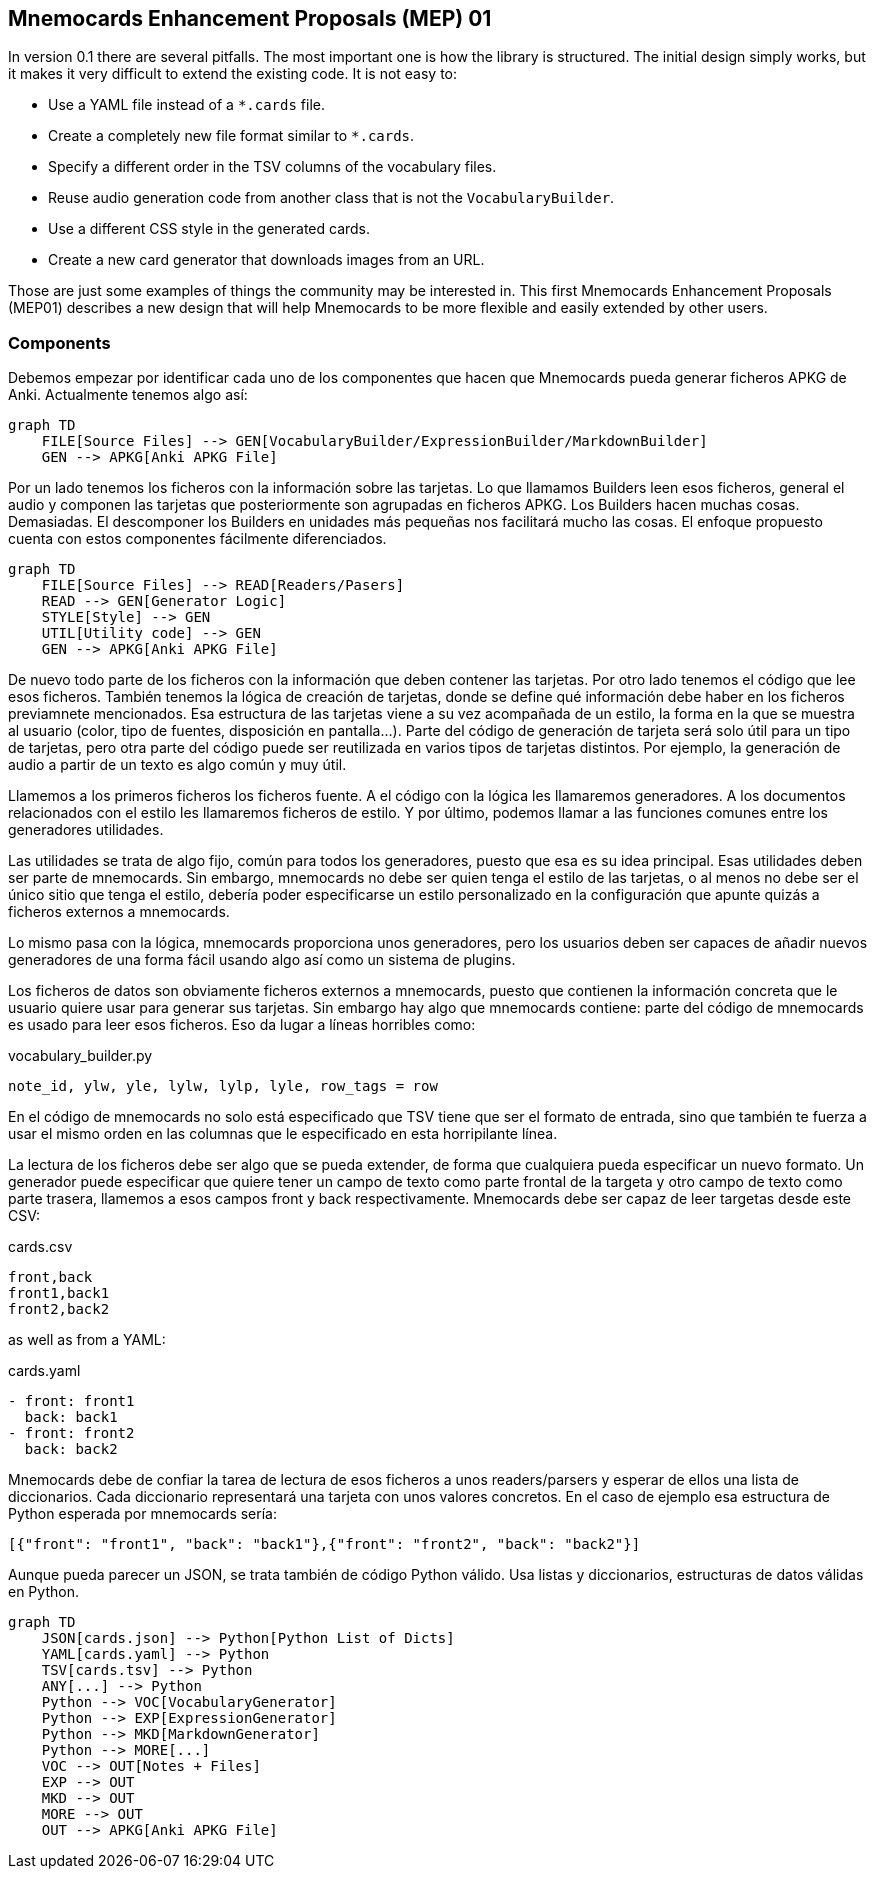 :source-highlighter: rouge


== Mnemocards Enhancement Proposals (MEP) 01

In version 0.1 there are several pitfalls. The most important one is how the
library is structured. The initial design simply works, but it makes it very
difficult to extend the existing code. It is not easy to:

* Use a YAML file instead of a `*.cards` file.
* Create a completely new file format similar to `*.cards`.
* Specify a different order in the TSV columns of the vocabulary files.
* Reuse audio generation code from another class that is not the
`VocabularyBuilder`.
* Use a different CSS style in the generated cards.
* Create a new card generator that downloads images from an URL.

Those are just some examples of things the community may be interested in. This
first Mnemocards Enhancement Proposals (MEP01) describes a new design that
will help Mnemocards to be more flexible and easily extended by other users.


=== Components

Debemos empezar por identificar cada uno de los componentes que hacen que
Mnemocards pueda generar ficheros APKG de Anki.
Actualmente tenemos algo así:

[mermaid]
....
graph TD
    FILE[Source Files] --> GEN[VocabularyBuilder/ExpressionBuilder/MarkdownBuilder]
    GEN --> APKG[Anki APKG File]
....

Por un lado tenemos los ficheros con la información sobre las tarjetas. Lo que
llamamos Builders leen esos ficheros, general el audio y componen las tarjetas
que posteriormente son agrupadas en ficheros APKG. Los Builders hacen muchas
cosas. Demasiadas. El descomponer los Builders en unidades más pequeñas nos
facilitará mucho las cosas. El enfoque propuesto cuenta con estos componentes
fácilmente diferenciados.

[mermaid]
....
graph TD
    FILE[Source Files] --> READ[Readers/Pasers]
    READ --> GEN[Generator Logic]
    STYLE[Style] --> GEN
    UTIL[Utility code] --> GEN
    GEN --> APKG[Anki APKG File]
....

De nuevo todo parte de los ficheros con la información que deben contener las
tarjetas. Por otro lado tenemos el código que lee esos ficheros.
También tenemos la lógica de creación de tarjetas, donde se define qué
información debe haber en los ficheros previamnete mencionados.
Esa estructura de las tarjetas viene a su vez acompañada de un estilo, la forma
en la que se muestra al usuario (color, tipo de fuentes, disposición en pantalla...).
Parte del código de generación de tarjeta será solo útil para un tipo de tarjetas,
pero otra parte del código puede ser reutilizada en varios tipos de tarjetas distintos. Por ejemplo, la generación de audio a partir de un texto es algo común y muy útil.

Llamemos a los primeros ficheros los ficheros fuente. A el código con la lógica
les llamaremos generadores. A los documentos relacionados con el estilo les
llamaremos ficheros de estilo. Y por último, podemos llamar a las funciones comunes entre los generadores utilidades.

Las utilidades se trata de algo fijo, común para todos los generadores, puesto
que esa es su idea principal. Esas utilidades deben ser parte de mnemocards.
Sin embargo, mnemocards no debe ser quien tenga el estilo de las tarjetas, o
al menos no debe ser el único sitio que tenga el estilo, debería poder
especificarse un estilo personalizado en la configuración que apunte quizás a
ficheros externos a mnemocards.

Lo mismo pasa con la lógica, mnemocards proporciona unos generadores, pero los
usuarios deben ser capaces de añadir nuevos generadores de una forma fácil
usando algo así como un sistema de plugins.

Los ficheros de datos son obviamente ficheros externos a mnemocards, puesto que
contienen la información concreta que le usuario quiere usar para generar sus tarjetas. Sin embargo hay algo que mnemocards contiene: parte del código de mnemocards es
usado para leer esos ficheros. Eso da lugar a líneas horribles como:

.vocabulary_builder.py
[source,python]
----
note_id, ylw, yle, lylw, lylp, lyle, row_tags = row
----

En el código de mnemocards no solo está especificado que TSV tiene que ser el
formato de entrada, sino que también te fuerza a usar el mismo orden en las
columnas que le especificado en esta horripilante línea.

La lectura de los ficheros debe ser algo que se pueda extender, de forma que
cualquiera pueda especificar un nuevo formato. Un generador puede especificar
que quiere tener un campo de texto como parte frontal de la targeta y otro
campo de texto como parte trasera, llamemos a esos campos front y back respectivamente.
Mnemocards debe ser capaz de leer targetas desde este CSV:

.cards.csv
[source,csv]
----
front,back
front1,back1
front2,back2
----

as well as from a YAML:

.cards.yaml
[source,yaml]
----
- front: front1
  back: back1
- front: front2
  back: back2
----

Mnemocards debe de confiar la tarea de lectura de esos ficheros a unos
readers/parsers y esperar de ellos una lista de diccionarios. Cada diccionario
representará una tarjeta con unos valores concretos. En el caso de ejemplo
esa estructura de Python esperada por mnemocards sería:

[source,python]
----
[{"front": "front1", "back": "back1"},{"front": "front2", "back": "back2"}]
----

Aunque pueda parecer un JSON, se trata también de código Python válido. Usa
listas y diccionarios, estructuras de datos válidas en Python.


[mermaid]
....
graph TD
    JSON[cards.json] --> Python[Python List of Dicts]
    YAML[cards.yaml] --> Python
    TSV[cards.tsv] --> Python
    ANY[...] --> Python
    Python --> VOC[VocabularyGenerator]
    Python --> EXP[ExpressionGenerator]
    Python --> MKD[MarkdownGenerator]
    Python --> MORE[...]
    VOC --> OUT[Notes + Files]
    EXP --> OUT
    MKD --> OUT
    MORE --> OUT
    OUT --> APKG[Anki APKG File]
....
